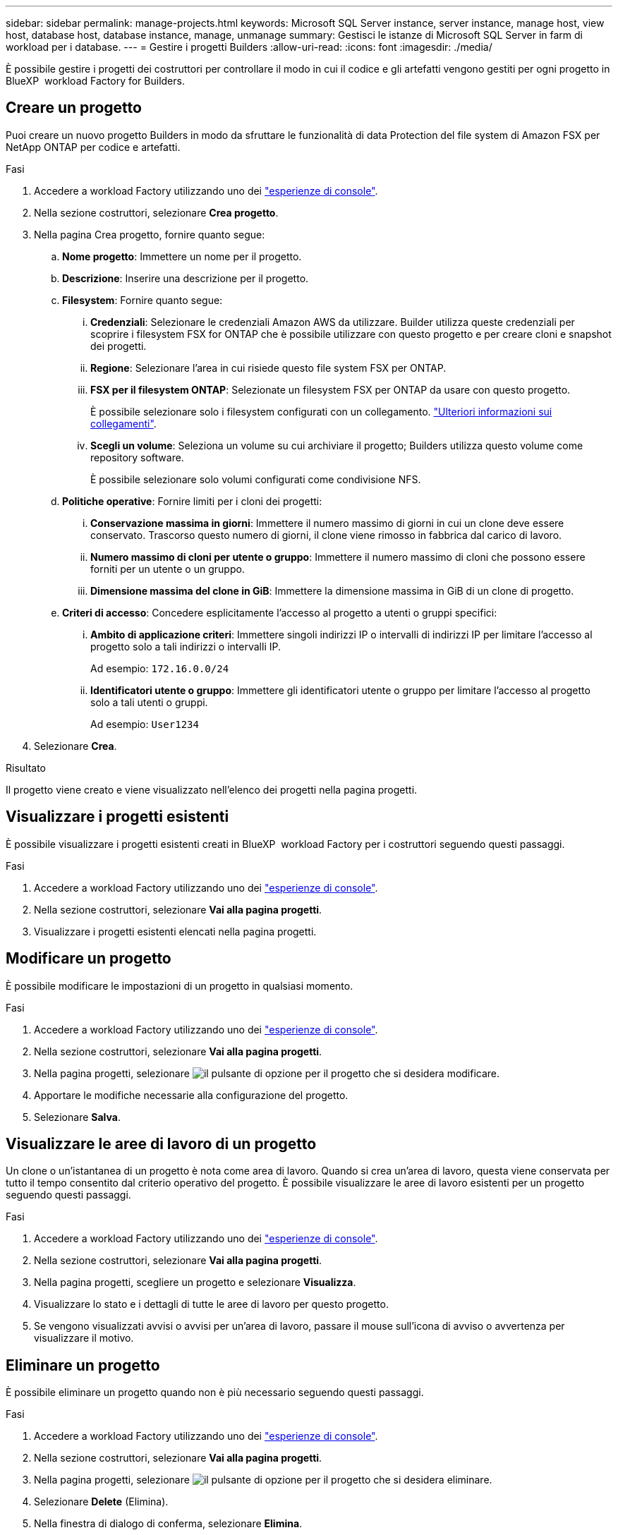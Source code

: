 ---
sidebar: sidebar 
permalink: manage-projects.html 
keywords: Microsoft SQL Server instance, server instance, manage host, view host, database host, database instance, manage, unmanage 
summary: Gestisci le istanze di Microsoft SQL Server in farm di workload per i database. 
---
= Gestire i progetti Builders
:allow-uri-read: 
:icons: font
:imagesdir: ./media/


[role="lead"]
È possibile gestire i progetti dei costruttori per controllare il modo in cui il codice e gli artefatti vengono gestiti per ogni progetto in BlueXP  workload Factory for Builders.



== Creare un progetto

Puoi creare un nuovo progetto Builders in modo da sfruttare le funzionalità di data Protection del file system di Amazon FSX per NetApp ONTAP per codice e artefatti.

.Fasi
. Accedere a workload Factory utilizzando uno dei link:https://docs.netapp.com/us-en/workload-setup-admin/console-experiences.html["esperienze di console"^].
. Nella sezione costruttori, selezionare *Crea progetto*.
. Nella pagina Crea progetto, fornire quanto segue:
+
.. *Nome progetto*: Immettere un nome per il progetto.
.. *Descrizione*: Inserire una descrizione per il progetto.
.. *Filesystem*: Fornire quanto segue:
+
... *Credenziali*: Selezionare le credenziali Amazon AWS da utilizzare. Builder utilizza queste credenziali per scoprire i filesystem FSX for ONTAP che è possibile utilizzare con questo progetto e per creare cloni e snapshot dei progetti.
... *Regione*: Selezionare l'area in cui risiede questo file system FSX per ONTAP.
... *FSX per il filesystem ONTAP*: Selezionate un filesystem FSX per ONTAP da usare con questo progetto.
+
È possibile selezionare solo i filesystem configurati con un collegamento. https://docs.netapp.com/us-en/workload-fsx-ontap/links-overview.html["Ulteriori informazioni sui collegamenti"^].

... *Scegli un volume*: Seleziona un volume su cui archiviare il progetto; Builders utilizza questo volume come repository software.
+
È possibile selezionare solo volumi configurati come condivisione NFS.



.. *Politiche operative*: Fornire limiti per i cloni dei progetti:
+
... *Conservazione massima in giorni*: Immettere il numero massimo di giorni in cui un clone deve essere conservato. Trascorso questo numero di giorni, il clone viene rimosso in fabbrica dal carico di lavoro.
... *Numero massimo di cloni per utente o gruppo*: Immettere il numero massimo di cloni che possono essere forniti per un utente o un gruppo.
... *Dimensione massima del clone in GiB*: Immettere la dimensione massima in GiB di un clone di progetto.


.. *Criteri di accesso*: Concedere esplicitamente l'accesso al progetto a utenti o gruppi specifici:
+
... *Ambito di applicazione criteri*: Immettere singoli indirizzi IP o intervalli di indirizzi IP per limitare l'accesso al progetto solo a tali indirizzi o intervalli IP.
+
Ad esempio: `172.16.0.0/24`

... *Identificatori utente o gruppo*: Immettere gli identificatori utente o gruppo per limitare l'accesso al progetto solo a tali utenti o gruppi.
+
Ad esempio: `User1234`





. Selezionare *Crea*.


.Risultato
Il progetto viene creato e viene visualizzato nell'elenco dei progetti nella pagina progetti.



== Visualizzare i progetti esistenti

È possibile visualizzare i progetti esistenti creati in BlueXP  workload Factory per i costruttori seguendo questi passaggi.

.Fasi
. Accedere a workload Factory utilizzando uno dei link:https://docs.netapp.com/us-en/workload-setup-admin/console-experiences.html["esperienze di console"^].
. Nella sezione costruttori, selezionare *Vai alla pagina progetti*.
. Visualizzare i progetti esistenti elencati nella pagina progetti.




== Modificare un progetto

È possibile modificare le impostazioni di un progetto in qualsiasi momento.

.Fasi
. Accedere a workload Factory utilizzando uno dei link:https://docs.netapp.com/us-en/workload-setup-admin/console-experiences.html["esperienze di console"^].
. Nella sezione costruttori, selezionare *Vai alla pagina progetti*.
. Nella pagina progetti, selezionare image:icon-action.png["il pulsante di opzione"] per il progetto che si desidera modificare.
. Apportare le modifiche necessarie alla configurazione del progetto.
. Selezionare *Salva*.




== Visualizzare le aree di lavoro di un progetto

Un clone o un'istantanea di un progetto è nota come area di lavoro. Quando si crea un'area di lavoro, questa viene conservata per tutto il tempo consentito dal criterio operativo del progetto. È possibile visualizzare le aree di lavoro esistenti per un progetto seguendo questi passaggi.

.Fasi
. Accedere a workload Factory utilizzando uno dei link:https://docs.netapp.com/us-en/workload-setup-admin/console-experiences.html["esperienze di console"^].
. Nella sezione costruttori, selezionare *Vai alla pagina progetti*.
. Nella pagina progetti, scegliere un progetto e selezionare *Visualizza*.
. Visualizzare lo stato e i dettagli di tutte le aree di lavoro per questo progetto.
. Se vengono visualizzati avvisi o avvisi per un'area di lavoro, passare il mouse sull'icona di avviso o avvertenza per visualizzare il motivo.




== Eliminare un progetto

È possibile eliminare un progetto quando non è più necessario seguendo questi passaggi.

.Fasi
. Accedere a workload Factory utilizzando uno dei link:https://docs.netapp.com/us-en/workload-setup-admin/console-experiences.html["esperienze di console"^].
. Nella sezione costruttori, selezionare *Vai alla pagina progetti*.
. Nella pagina progetti, selezionare image:icon-action.png["il pulsante di opzione"] per il progetto che si desidera eliminare.
. Selezionare *Delete* (Elimina).
. Nella finestra di dialogo di conferma, selezionare *Elimina*.


.Risultato
Il progetto viene eliminato e qualsiasi codice o artefatto associato al progetto viene eliminato dal volume. Le snapshot e i cloni del progetto vengono conservati.
